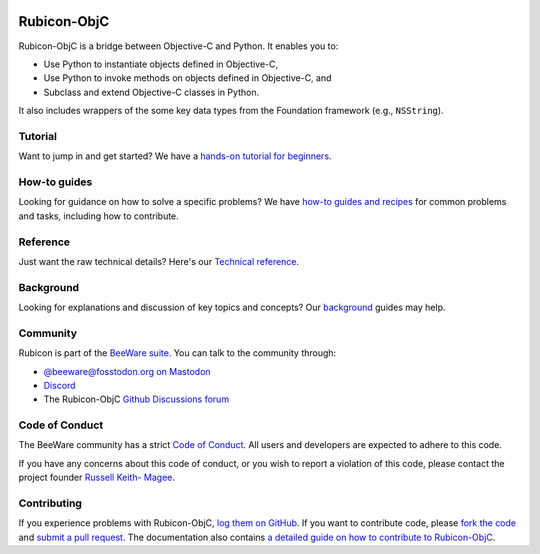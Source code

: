 .. |logo| image:: https://beeware.org/project/utilities/rubicon/rubicon.png
    :width: 72px
    :target: https://beeware.org/rubicon

.. |pyversions| image:: https://img.shields.io/pypi/pyversions/rubicon-objc.svg
   :target: https://pypi.python.org/pypi/rubicon-objc
   :alt: Python Versions

.. |version| image:: https://img.shields.io/pypi/v/rubicon-objc.svg
   :target: https://pypi.python.org/pypi/rubicon-objc
   :alt: Project Version

.. |maturity| image:: https://img.shields.io/pypi/status/rubicon-objc.svg
   :target: https://pypi.python.org/pypi/rubicon-objc
   :alt: Project status

.. |license| image:: https://img.shields.io/pypi/l/rubicon-objc.svg
   :target: https://github.com/beeware/rubicon-objc/blob/main/LICENSE
   :alt: License

.. |ci| image:: https://github.com/beeware/rubicon-objc/workflows/CI/badge.svg?branch=main
   :target: https://github.com/beeware/rubicon-objc/actions
   :alt: Build Status

.. |social| image:: https://img.shields.io/discord/836455665257021440?label=Discord%20Chat&logo=discord&style=plastic
   :target: https://beeware.org/bee/chat/
   :alt: Discord server

|logo|

Rubicon-ObjC
============

|pyversions| |version| |maturity| |license| |ci| |social|

Rubicon-ObjC is a bridge between Objective-C and Python. It enables you to:

* Use Python to instantiate objects defined in Objective-C,
* Use Python to invoke methods on objects defined in Objective-C, and
* Subclass and extend Objective-C classes in Python.

It also includes wrappers of the some key data types from the Foundation
framework (e.g., ``NSString``).

Tutorial
--------

Want to jump in and get started? We have a `hands-on tutorial for
beginners <https://rubicon-objc.readthedocs.io/en/latest/tutorial/index.html>`__.

How-to guides
-------------

Looking for guidance on how to solve a specific problems? We have `how-to
guides and recipes <https://rubicon-objc.readthedocs.io/en/latest/how-to/index.html>`__
for common problems and tasks, including how to contribute.

Reference
---------

Just want the raw technical details? Here's our `Technical
reference <https://rubicon-objc.readthedocs.io/en/latest/reference/index.html>`__.

Background
----------

Looking for explanations and discussion of key topics and concepts?
Our `background <https://rubicon-objc.readthedocs.io/en/latest/background/index.html>`__
guides may help.


Community
---------

Rubicon is part of the `BeeWare suite <https://beeware.org>`__. You can talk to
the community through:

* `@beeware@fosstodon.org on Mastodon <https://fosstodon.org/@beeware>`__

* `Discord <https://beeware.org/bee/chat/>`__

* The Rubicon-ObjC `Github Discussions forum <https://github.com/beeware/rubicon-objc/discussions>`__

Code of Conduct
---------------

The BeeWare community has a strict `Code of Conduct
<https://beeware.org/community/behavior/>`__. All users and developers are
expected to adhere to this code.

If you have any concerns about this code of conduct, or you wish to report a
violation of this code, please contact the project founder `Russell Keith-
Magee <mailto:russell@beeware.org>`__.

Contributing
------------

If you experience problems with Rubicon-ObjC, `log them on GitHub
<https://github.com/beeware/rubicon-objc/issues>`__. If you want to contribute
code, please `fork the code <https://github.com/beeware/rubicon-objc>`__ and
`submit a pull request <https://github.com/beeware/rubicon-objc/pulls>`__. The
documentation also contains `a detailed guide on how to contribute to
Rubicon-ObjC
<https://rubicon-objc.readthedocs.io/en/latest/how-to/contribute/index.html>`__.
